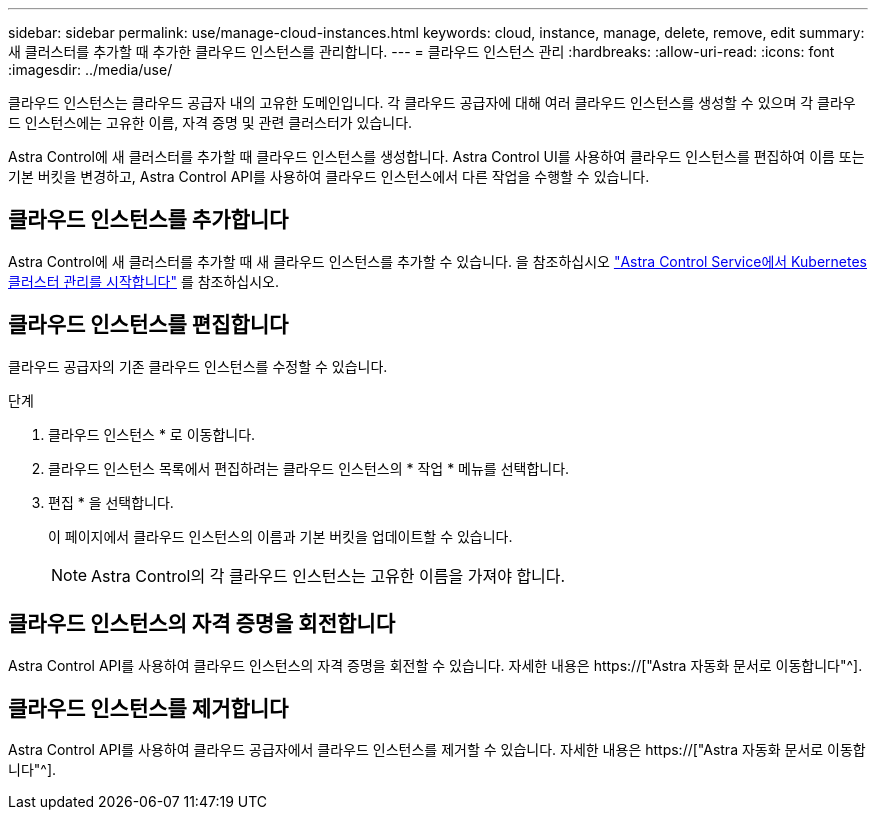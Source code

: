 ---
sidebar: sidebar 
permalink: use/manage-cloud-instances.html 
keywords: cloud, instance, manage, delete, remove, edit 
summary: 새 클러스터를 추가할 때 추가한 클라우드 인스턴스를 관리합니다. 
---
= 클라우드 인스턴스 관리
:hardbreaks:
:allow-uri-read: 
:icons: font
:imagesdir: ../media/use/


[role="lead"]
클라우드 인스턴스는 클라우드 공급자 내의 고유한 도메인입니다. 각 클라우드 공급자에 대해 여러 클라우드 인스턴스를 생성할 수 있으며 각 클라우드 인스턴스에는 고유한 이름, 자격 증명 및 관련 클러스터가 있습니다.

Astra Control에 새 클러스터를 추가할 때 클라우드 인스턴스를 생성합니다. Astra Control UI를 사용하여 클라우드 인스턴스를 편집하여 이름 또는 기본 버킷을 변경하고, Astra Control API를 사용하여 클라우드 인스턴스에서 다른 작업을 수행할 수 있습니다.



== 클라우드 인스턴스를 추가합니다

Astra Control에 새 클러스터를 추가할 때 새 클라우드 인스턴스를 추가할 수 있습니다. 을 참조하십시오 link:../get-started/add-first-cluster.html["Astra Control Service에서 Kubernetes 클러스터 관리를 시작합니다"] 를 참조하십시오.



== 클라우드 인스턴스를 편집합니다

클라우드 공급자의 기존 클라우드 인스턴스를 수정할 수 있습니다.

.단계
. 클라우드 인스턴스 * 로 이동합니다.
. 클라우드 인스턴스 목록에서 편집하려는 클라우드 인스턴스의 * 작업 * 메뉴를 선택합니다.
. 편집 * 을 선택합니다.
+
이 페이지에서 클라우드 인스턴스의 이름과 기본 버킷을 업데이트할 수 있습니다.

+

NOTE: Astra Control의 각 클라우드 인스턴스는 고유한 이름을 가져야 합니다.





== 클라우드 인스턴스의 자격 증명을 회전합니다

Astra Control API를 사용하여 클라우드 인스턴스의 자격 증명을 회전할 수 있습니다. 자세한 내용은 https://["Astra 자동화 문서로 이동합니다"^].



== 클라우드 인스턴스를 제거합니다

Astra Control API를 사용하여 클라우드 공급자에서 클라우드 인스턴스를 제거할 수 있습니다. 자세한 내용은 https://["Astra 자동화 문서로 이동합니다"^].

